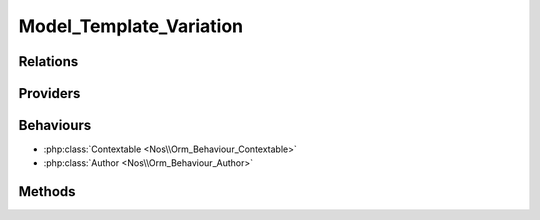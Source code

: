 Model_Template_Variation
########################

.. php:namespace:: Nos\Template\Variation

.. php:class:: Model_Template_Variation

	Extends :php:class:`Nos\\Orm\\Model`.

Relations
*********

.. php:attr:: pages

	* Relation type: :term:`has_many`.
	* Model: :php:class:`Nos\\Page\\Model_Page`

Providers
*********

.. php:attr:: menus

	* Model: :php:class:`Nos\\Menu\\Model_Menu`

Behaviours
**********

* :php:class:`Contextable <Nos\\Orm_Behaviour_Contextable>`
* :php:class:`Author <Nos\\Orm_Behaviour_Author>`

Methods
*******

.. php:method:: configCompiled($reload = false)

    :param bool $reload: If true, reload the variation config
    :returns: Returns the configuration array of the template variation.

.. php:method:: templateConfig()

    :returns: Returns the configuration array of the template use by the variation.

.. php:staticmethod:: getTemplateVariationDefault($context)

    :param string $context: The context ID
    :returns: The default :php:class:`Model_Template_Variation` for this context
